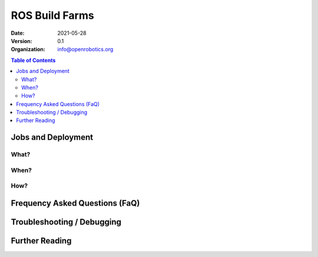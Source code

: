 .. _BuildFarms:

===============
ROS Build Farms
===============

:Date: 2021-05-28
:Version: 0.1
:Organization: info@openrobotics.org

.. contents:: Table of Contents
   :depth: 2
   :local:

Jobs and Deployment
-------------------

What?
.....

When?
.....

How?
....

Frequency Asked Questions (FaQ)
-------------------------------

Troubleshooting / Debugging
---------------------------

Further Reading
---------------
